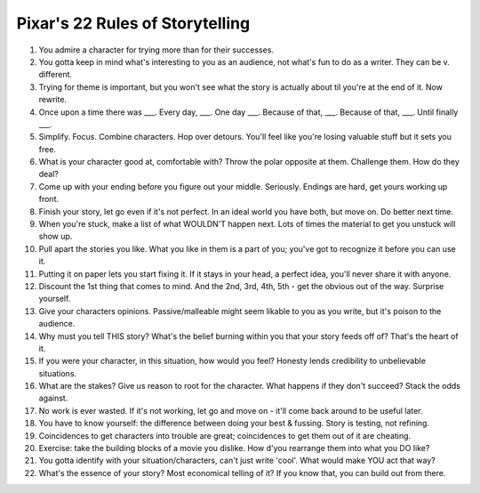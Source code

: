 ==================================================
Pixar's 22 Rules of Storytelling
==================================================

1. You admire a character for trying more than for their successes.
2. You gotta keep in mind what's interesting to you as an audience, not what's fun to do as a writer. They can be v. different.
3. Trying for theme is important, but you won't see what the story is actually about til you're at the end of it. Now rewrite.
4. Once upon a time there was ___. Every day, ___. One day ___. Because of that, ___. Because of that, ___. Until finally ___.
5. Simplify. Focus. Combine characters. Hop over detours. You'll feel like you're losing valuable stuff but it sets you free.
6. What is your character good at, comfortable with? Throw the polar opposite at them. Challenge them. How do they deal?
7. Come up with your ending before you figure out your middle. Seriously. Endings are hard, get yours working up front.
8. Finish your story, let go even if it's not perfect. In an ideal world you have both, but move on. Do better next time.
9. When you're stuck, make a list of what WOULDN'T happen next. Lots of times the material to get you unstuck will show up.
10. Pull apart the stories you like. What you like in them is a part of you; you've got to recognize it before you can use it.
11. Putting it on paper lets you start fixing it. If it stays in your head, a perfect idea, you'll never share it with anyone.
12. Discount the 1st thing that comes to mind. And the 2nd, 3rd, 4th, 5th - get the obvious out of the way. Surprise yourself.
13. Give your characters opinions. Passive/malleable might seem likable to you as you write, but it's poison to the audience.
14. Why must you tell THIS story? What's the belief burning within you that your story feeds off of? That's the heart of it.
15. If you were your character, in this situation, how would you feel? Honesty lends credibility to unbelievable situations.
16. What are the stakes? Give us reason to root for the character. What happens if they don't succeed? Stack the odds against.
17. No work is ever wasted. If it's not working, let go and move on - it'll come back around to be useful later.
18. You have to know yourself: the difference between doing your best & fussing. Story is testing, not refining.
19. Coincidences to get characters into trouble are great; coincidences to get them out of it are cheating.
20. Exercise: take the building blocks of a movie you dislike. How d'you rearrange them into what you DO like?
21. You gotta identify with your situation/characters, can't just write 'cool'. What would make YOU act that way?
22. What's the essence of your story? Most economical telling of it? If you know that, you can build out from there.
